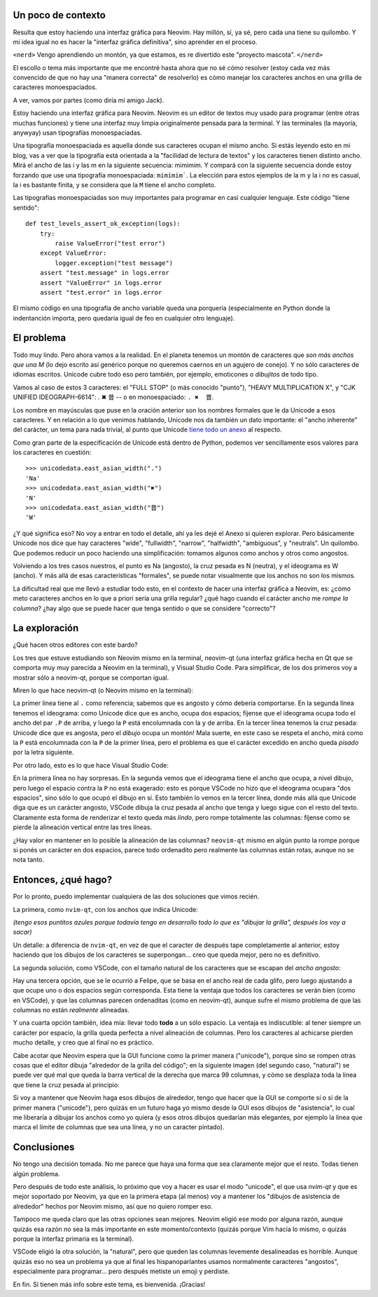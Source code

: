 .. title: El tamaño sí importa
.. date: 2025-05-29 17:57:00
.. tags: tipografía, font, Unicode, Qt, PyQt, GUI, Neovim, VSCode, glifos


Un poco de contexto
-------------------

Resulta que estoy haciendo una interfaz gráfica para Neovim. Hay millón, sí, ya sé, pero cada una tiene su quilombo. Y mi idea igual no es hacer la "interfaz gráfica definitiva", sino aprender en el proceso.

``<nerd>`` Vengo aprendiendo un montón, ya que estamos, es re divertido este "proyecto mascota". ``</nerd>``

El escollo o tema más importante que me encontré hasta ahora que no sé cómo resolver (estoy cada vez más convencido de que no hay una "manera correcta" de resolverlo) es cómo manejar los caracteres anchos en una grilla de caracteres monoespaciados.

A ver, vamos por partes (como diría mi amigo Jack).

Estoy haciendo una interfaz gráfica para Neovim. Neovim es un editor de textos muy usado para programar (entre otras muchas funciones) y tiene una interfaz muy limpia originalmente pensada para la terminal. Y las terminales (la mayoría, anywyay) usan tipografías monoespaciadas.

Una tipografía monoespaciada es aquella donde sus caracteres ocupan el mismo ancho. Si estás leyendo esto en mi blog, vas a ver que la tipografía está orientada a la "facilidad de lectura de textos" y los caracteres tienen distinto ancho. Mirá el ancho de las i y las m en la siguiente secuencia: mimimim. Y compará con la siguiente secuencia donde estoy forzando que use una tipografía monoespaciada: ``mimimim```. La elección para estos ejemplos de la m y la i no es casual, la i es bastante finita, y se considera que la ``M`` tiene el ancho completo.

Las tipografías monoespaciadas son muy importantes para programar en casi cualquier lenguaje. Este código "tiene sentido"::

    def test_levels_assert_ok_exception(logs):
        try:
            raise ValueError("test error")
        except ValueError:
            logger.exception("test message")
        assert "test.message" in logs.error
        assert "ValueError" in logs.error
        assert "test.error" in logs.error

El mismo código en una tipografía de ancho variable queda una porquería (especialmente en Python donde la indentanción importa, pero quedaría igual de feo en cualquier otro lenguaje).


El problema
-----------

Todo muy lindo. Pero ahora vamos a la realidad. En el planeta tenemos un montón de caracteres que *son más anchos que una M* (lo dejo escrito así genérico porque no queremos caernos en un agujero de conejo). Y no sólo caracteres de idiomas escritos. Unicode cubre todo eso pero también, por ejemplo, emoticones o *dibujitos* de todo tipo.

Vamos al caso de estos 3 caracteres: el "FULL STOP" (o más conocido "punto"), "HEAVY MULTIPLICATION X", y "CJK UNIFIED IDEOGRAPH-6614": . ✖  昔 -- o en monoespaciado: ``. ✖  昔``.

Los nombre en mayúsculas que puse en la oración anterior son los nombres formales que le da Unicode a esos caracteres. Y en relación a lo que venimos hablando, Unicode nos da también un dato importante: el "ancho inherente" del carácter, un tema para nada trivial, al punto que Unicode `tiene todo un anexo <https://www.unicode.org/reports/tr11/>`_ al respecto.

Como gran parte de la especificación de Unicode está dentro de Python, podemos ver sencillamente esos valores para los caracteres en cuestión::

    >>> unicodedata.east_asian_width(".")
    'Na'
    >>> unicodedata.east_asian_width("✖")
    'N'
    >>> unicodedata.east_asian_width("昔")
    'W'

¿Y qué significa eso? No voy a entrar en todo el detalle, ahí ya les dejé el Anexo si quieren explorar. Pero básicamente Unicode nos dice que hay caracteres "wide", "fullwidth", "narrow", "halfwidth", "ambiguous", y "neutrals". Un quilombo. Que podemos reducir un poco haciendo una simplificación: tomamos algunos como anchos y otros como angostos.

Volviendo a los tres casos nuestros, el punto es Na (angosto), la cruz pesada es N (neutra), y el ideograma es W (ancho). Y más allá de esas características "formales", se puede notar visualmente que los anchos no son los mismos.

La dificultad real que me llevó a estudiar todo esto, en el contexto de hacer una interfaz gráfica a Neovim, es: ¿cómo meto caracteres anchos en lo que a priori sería una grilla regular? ¿qué hago cuando el carácter ancho me *rompe la columna*? ¿hay algo que se puede hacer que tenga sentido o que se considere "correcto"?


La exploración
--------------

¿Qué hacen otros editores con este bardo?

Los tres que estuve estudiando son Neovim mismo en la terminal, neovim-qt (una interfaz gráfica hecha en Qt que se comporta muy muy parecida a Neovim en la terminal), y Visual Studio Code. Para simplificar, de los dos primeros voy a mostrar sólo a neovim-qt, porque se comportan igual.

Miren lo que hace neovim-qt (o Neovim mismo en la terminal):

.. image:: /images/carancho/nvimqt.png
    :alt: Screenshot y ampliado de cómo se comporta neovim-qt

La primer línea tiene al ``.`` como referencia; sabemos que es angosto y cómo debería comportarse. En la segunda línea tenemos el ideograma: como Unicode dice que es ancho, ocupa dos espacios; fíjense que el ideograma ocupa todo el ancho del par ``.P`` de arriba, y luego la ``P`` está encolumnada con la ``y`` de arriba. En la tercer línea tenemos la cruz pesada: Unicode dice que es angosta, pero el *dibujo* ocupa un montón! Mala suerte, en este caso se respeta el ancho, mirá como la ``P`` está encolumnada con la ``P`` de la primer línea, pero el problema es que el carácter excedido en ancho queda *pisado* por la letra siguiente.

Por otro lado, esto es lo que hace Visual Studio Code:

.. image:: /images/carancho/vscode.png
    :alt: Screenshot y ampliado de cómo se comporta VSC

En la primera línea no hay sorpresas. En la segunda vemos que el ideograma tiene el ancho que ocupa, a nivel dibujo, pero luego el espacio contra la ``P`` no está exagerado: esto es porque VSCode no hizo que el ideograma ocupara "dos espacios", sino sólo lo que ocupó el dibujo en sí. Esto también lo vemos en la tercer línea, donde más allá que Unicode diga que es un carácter angosto, VSCode dibuja la cruz pesada al ancho que tenga y luego sigue con el resto del texto. Claramente esta forma de renderizar el texto queda más *lindo*, pero rompe totalmente las columnas: fíjense como se pierde la alineación vertical entre las tres líneas.

¿Hay valor en mantener en lo posible la alineación de las columnas? ``neovim-qt`` mismo en algún punto la rompe porque si ponés un carácter en dos espacios, parece todo ordenadito pero realmente las columnas están rotas, aunque no se nota tanto.


Entonces, ¿qué hago?
--------------------

Por lo pronto, puedo implementar cualquiera de las dos soluciones que vimos recién.

La primera, como ``nvim-qt``, con los anchos que indica Unicode:

.. image:: /images/carancho/vym-unicode.png
    :alt: Ocupando uno o dos espacios, según su ancho

*(tengo esos puntitos azules porque todavía tengo en desarrollo todo lo que es "dibujar la grilla", después los voy a sacar)*

Un detalle: a diferencia de ``nvim-qt``, en vez de que el caracter de después tape completamente al anterior, estoy haciendo que los dibujos de los caracteres se superpongan... creo que queda mejor, pero no es definitivo.

La segunda solución, como VSCode, con el tamaño natural de los caracteres que se escapan del *ancho angosto*:

.. image:: /images/carancho/vym-natural.png
    :alt: A lo que ocupe el glifo, si se escapa de lo angosto

Hay una tercera opción, que se le ocurrió a Felipe, que se basa en el ancho real de cada glifo, pero luego ajustando a que ocupe uno o dos espacios según corresponda. Esta tiene la ventaja que todos los caracteres se verán bien (como en VSCode), y que las columnas parecen ordenaditas (como en neovim-qt), aunque sufre el mismo problema de que las columnas no están *realmente* alineadas.

.. image:: /images/carancho/vym-expandido.png
    :alt: Acomodando los anchos en cantidad de espacios fijos

Y una cuarta opción también, idea mía: llevar todo **todo** a un sólo espacio. La ventaja es indiscutible: al tener siempre un carácter por espacio, la grilla queda perfecta a nivel alineación de columnas. Pero los caracteres al achicarse pierden mucho detalle, y creo que al final no es práctico.

.. image:: /images/carancho/vym-achicado.png
    :alt: Todo a un sólo espacio

Cabe acotar que Neovim espera que la GUI funcione como la primer manera ("unicode"), porque sino se rompen otras cosas que el editor dibuja "alrededor de la grilla del código"; en la siguiente imagen (del segundo caso, "natural") se puede ver qué mal que queda la barra vertical de la derecha que marca 99 columnas, y cómo se desplaza toda la línea que tiene la cruz pesada al principio:

.. image:: /images/carancho/vym-natural-raro.png
    :alt: Neovim espera que la grilla se comporte de una manera específica

Si voy a mantener que Neovim haga esos dibujos de alrededor, tengo que hacer que la GUI se comporte sí o sí de la primer manera ("unicode"), pero quizás en un futuro haga yo mismo desde la GUI esos dibujos de "asistencia", lo cual me liberaría a dibujar los anchos como yo quiera (y esos otros dibujos quedarían más elegantes, por ejemplo la línea que marca el límite de columnas que sea una línea, y no un caracter pintado).


Conclusiones
------------

No tengo una decisión tomada. No me parece que haya una forma que sea claramente mejor que el resto. Todas tienen algún problema.

Pero después de todo este análisis, lo próximo que voy a hacer es usar el modo "unicode", el que usa `nvim-qt` y que es mejor soportado por Neovim, ya que en la primera etapa (al menos) voy a mantener los "dibujos de asistencia de alrededor" hechos por Neovim mismo, así que no quiero romper eso.

Tampoco me queda claro que las otras opciones sean mejores. Neovim eligió ese modo por alguna razón, aunque quizás esa razón no sea la más importante en este momento/contexto (quizás porque Vim hacía lo mismo, o quizás porque la interfaz primaria es la terminal).

VSCode eligió la otra solución, la "natural", pero que queden las columnas levemente desalineadas es horrible. Aunque quizás eso no sea un problema ya que al final les hispanoparlantes usamos normalmente caracteres "angostos", especialmente para programar... pero después metiste un emoji y perdiste.

En fin. Si tienen más info sobre este tema, es bienvenida. ¡Gracias!
